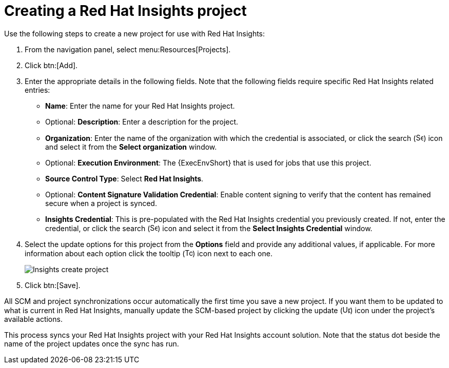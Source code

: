 [id="controller-create-insights-project"]

= Creating a Red Hat Insights project

Use the following steps to create a new project for use with Red Hat Insights:

. From the navigation panel, select menu:Resources[Projects].
. Click btn:[Add].
. Enter the appropriate details in the following fields. 
Note that the following fields require specific Red Hat Insights related entries:

* *Name*: Enter the name for your Red Hat Insights project.
* Optional: *Description*: Enter a description for the project.
* *Organization*: Enter the name of the organization with which the credential is associated, or click the search (image:magnify.png[Search,15,15]) icon and select it from the *Select organization* window.
* Optional: *Execution Environment*: The {ExecEnvShort} that is used for jobs that use this project. 
* *Source Control Type*: Select *Red Hat Insights*.
* Optional: *Content Signature Validation Credential*: Enable content signing to verify that the content has remained secure when a project is synced. 
* *Insights Credential*: This is pre-populated with the Red Hat Insights credential you previously created. 
If not, enter the credential, or click the search (image:magnify.png[Search,15,15]) icon and select it from the *Select Insights Credential* window.
. Select the update options for this project from the *Options* field and provide any additional values, if applicable.
For more information about each option click the tooltip (image:question_circle.png[Tooltip,15,15]) icon next to each one.
+
image::ug-insights-create-project-insights-form.png[Insights create project]
+
. Click btn:[Save].

All SCM and project synchronizations occur automatically the first time you save a new project.
If you want them to be updated to what is current in Red Hat Insights, manually update the SCM-based project by clicking the update (image:ug-update-button.png[Update,15,15]) icon under the project's available actions.

This process syncs your Red Hat Insights project with your Red Hat Insights account solution. 
Note that the status dot beside the name of the project updates once the sync has run.
